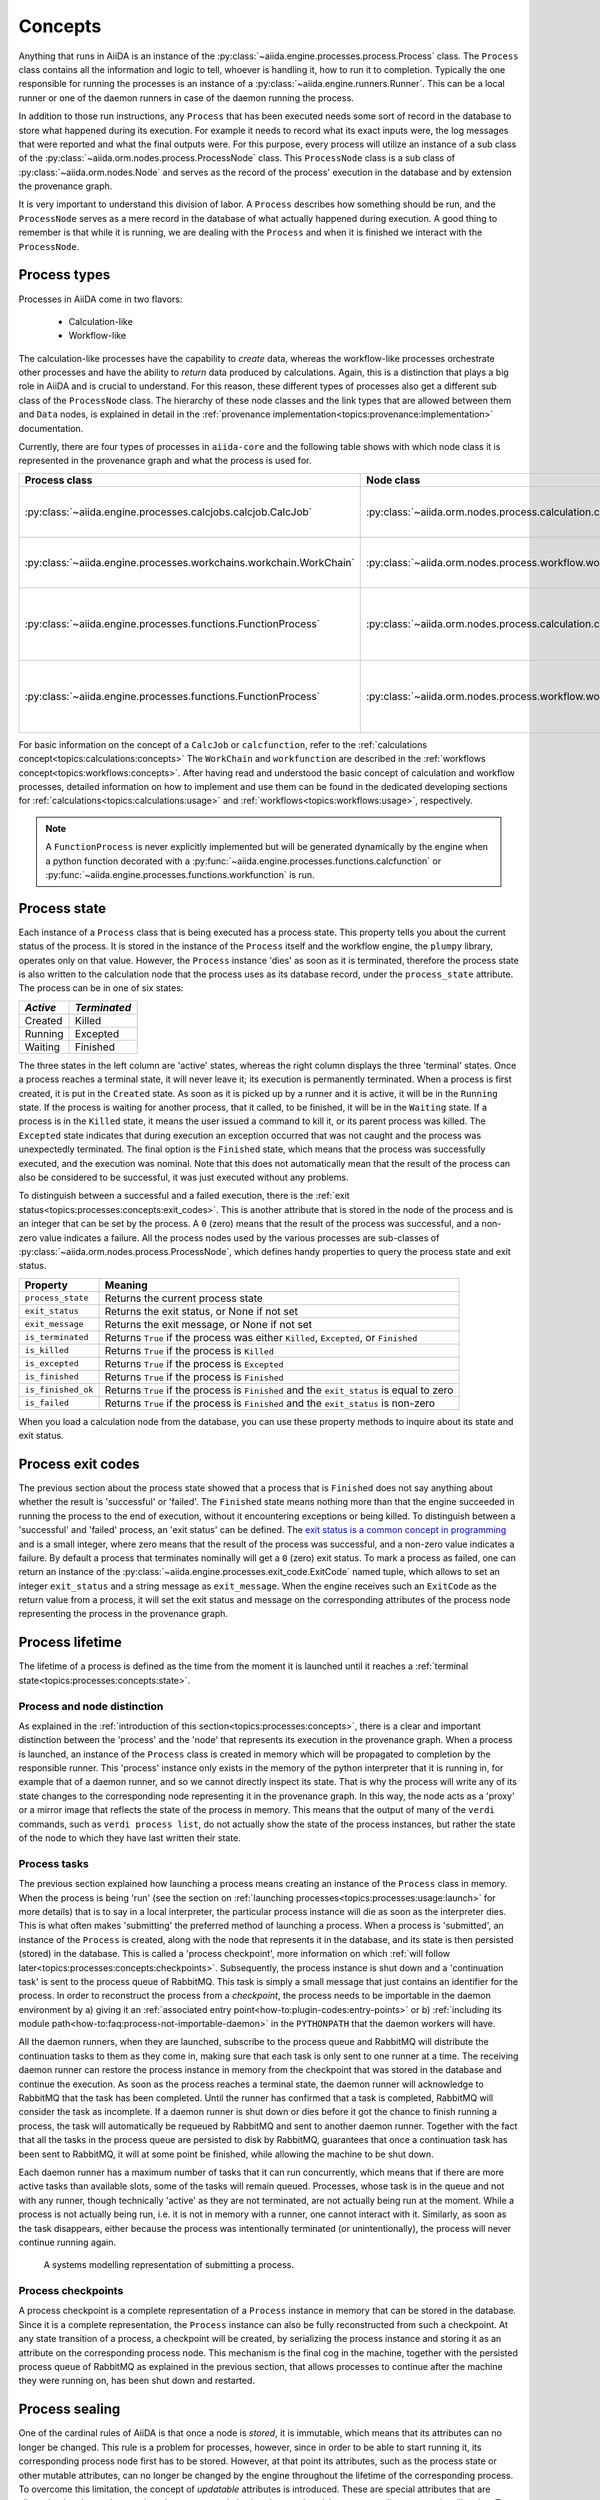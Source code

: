 .. _topics:processes:concepts:

========
Concepts
========

Anything that runs in AiiDA is an instance of the :py:class:`~aiida.engine.processes.process.Process` class.
The ``Process`` class contains all the information and logic to tell, whoever is handling it, how to run it to completion.
Typically the one responsible for running the processes is an instance of a :py:class:`~aiida.engine.runners.Runner`.
This can be a local runner or one of the daemon runners in case of the daemon running the process.

In addition to those run instructions, any ``Process`` that has been executed needs some sort of record in the database to store what happened during its execution.
For example it needs to record what its exact inputs were, the log messages that were reported and what the final outputs were.
For this purpose, every process will utilize an instance of a sub class of the :py:class:`~aiida.orm.nodes.process.ProcessNode` class.
This ``ProcessNode`` class is a sub class of :py:class:`~aiida.orm.nodes.Node` and serves as the record of the process' execution in the database and by extension the provenance graph.

It is very important to understand this division of labor.
A ``Process`` describes how something should be run, and the ``ProcessNode`` serves as a mere record in the database of what actually happened during execution.
A good thing to remember is that while it is running, we are dealing with the ``Process`` and when it is finished we interact with the ``ProcessNode``.

.. _topics:processes:concepts:types:

Process types
=============

Processes in AiiDA come in two flavors:

 * Calculation-like
 * Workflow-like

The calculation-like processes have the capability to *create* data, whereas the workflow-like processes orchestrate other processes and have the ability to *return* data produced by calculations.
Again, this is a distinction that plays a big role in AiiDA and is crucial to understand.
For this reason, these different types of processes also get a different sub class of the ``ProcessNode`` class.
The hierarchy of these node classes and the link types that are allowed between them and ``Data`` nodes, is explained in detail in the :ref:`provenance implementation<topics:provenance:implementation>` documentation.

Currently, there are four types of processes in ``aiida-core`` and the following table shows with which node class it is represented in the provenance graph and what the process is used for.

===================================================================   ==============================================================================  ===============================================================
Process class                                                         Node class                                                                      Used for
===================================================================   ==============================================================================  ===============================================================
:py:class:`~aiida.engine.processes.calcjobs.calcjob.CalcJob`          :py:class:`~aiida.orm.nodes.process.calculation.calcjob.CalcJobNode`            Calculations performed by external codes
:py:class:`~aiida.engine.processes.workchains.workchain.WorkChain`    :py:class:`~aiida.orm.nodes.process.workflow.workchain.WorkChainNode`           Workflows that run multiple calculations
:py:class:`~aiida.engine.processes.functions.FunctionProcess`         :py:class:`~aiida.orm.nodes.process.calculation.calcfunction.CalcFunctionNode`  Python functions decorated with the ``@calcfunction`` decorator
:py:class:`~aiida.engine.processes.functions.FunctionProcess`         :py:class:`~aiida.orm.nodes.process.workflow.workfunction.WorkFunctionNode`     Python functions decorated with the ``@workfunction`` decorator
===================================================================   ==============================================================================  ===============================================================

For basic information on the concept of a ``CalcJob`` or ``calcfunction``, refer to the :ref:`calculations concept<topics:calculations:concepts>`
The ``WorkChain`` and ``workfunction`` are described in the :ref:`workflows concept<topics:workflows:concepts>`.
After having read and understood the basic concept of calculation and workflow processes, detailed information on how to implement and use them can be found in the dedicated developing sections for :ref:`calculations<topics:calculations:usage>` and :ref:`workflows<topics:workflows:usage>`, respectively.

.. note:: A ``FunctionProcess`` is never explicitly implemented but will be generated dynamically by the engine when a python function decorated with a :py:func:`~aiida.engine.processes.functions.calcfunction` or :py:func:`~aiida.engine.processes.functions.workfunction` is run.


.. _topics:processes:concepts:state:

Process state
=============
Each instance of a ``Process`` class that is being executed has a process state.
This property tells you about the current status of the process.
It is stored in the instance of the ``Process`` itself and the workflow engine, the ``plumpy`` library, operates only on that value.
However, the ``Process`` instance 'dies' as soon as it is terminated, therefore the process state is also written to the calculation node that the process uses as its database record, under the ``process_state`` attribute.
The process can be in one of six states:

========  ============
*Active*  *Terminated*
========  ============
Created   Killed
Running   Excepted
Waiting   Finished
========  ============

The three states in the left column are 'active' states, whereas the right column displays the three 'terminal' states.
Once a process reaches a terminal state, it will never leave it; its execution is permanently terminated.
When a process is first created, it is put in the ``Created`` state.
As soon as it is picked up by a runner and it is active, it will be in the ``Running`` state.
If the process is waiting for another process, that it called, to be finished, it will be in the ``Waiting`` state.
If a process is in the ``Killed`` state, it means the user issued a command to kill it, or its parent process was killed.
The ``Excepted`` state indicates that during execution an exception occurred that was not caught and the process was unexpectedly terminated.
The final option is the ``Finished`` state, which means that the process was successfully executed, and the execution was nominal.
Note that this does not automatically mean that the result of the process can also be considered to be successful, it was just executed without any problems.

To distinguish between a successful and a failed execution, there is the :ref:`exit status<topics:processes:concepts:exit_codes>`.
This is another attribute that is stored in the node of the process and is an integer that can be set by the process.
A ``0`` (zero) means that the result of the process was successful, and a non-zero value indicates a failure.
All the process nodes used by the various processes are sub-classes of :py:class:`~aiida.orm.nodes.process.ProcessNode`, which defines handy properties to query the process state and exit status.

===================   ============================================================================================
Property              Meaning
===================   ============================================================================================
``process_state``     Returns the current process state
``exit_status``       Returns the exit status, or None if not set
``exit_message``      Returns the exit message, or None if not set
``is_terminated``     Returns ``True`` if the process was either ``Killed``, ``Excepted``, or ``Finished``
``is_killed``         Returns ``True`` if the process is ``Killed``
``is_excepted``       Returns ``True`` if the process is ``Excepted``
``is_finished``       Returns ``True`` if the process is ``Finished``
``is_finished_ok``    Returns ``True`` if the process is ``Finished`` and the ``exit_status`` is equal to zero
``is_failed``         Returns ``True`` if the process is ``Finished`` and the ``exit_status`` is non-zero
===================   ============================================================================================

When you load a calculation node from the database, you can use these property methods to inquire about its state and exit status.


.. _topics:processes:concepts:exit_codes:

Process exit codes
==================

The previous section about the process state showed that a process that is ``Finished`` does not say anything about whether the result is 'successful' or 'failed'.
The ``Finished`` state means nothing more than that the engine succeeded in running the process to the end of execution, without it encountering exceptions or being killed.
To distinguish between a 'successful' and 'failed' process, an 'exit status' can be defined.
The `exit status is a common concept in programming <https://en.wikipedia.org/wiki/Exit_status>`_ and is a small integer, where zero means that the result of the process was successful, and a non-zero value indicates a failure.
By default a process that terminates nominally will get a ``0`` (zero) exit status.
To mark a process as failed, one can return an instance of the :py:class:`~aiida.engine.processes.exit_code.ExitCode` named tuple, which allows to set an integer ``exit_status`` and a string message as ``exit_message``.
When the engine receives such an ``ExitCode`` as the return value from a process, it will set the exit status and message on the corresponding attributes of the process node representing the process in the provenance graph.

.. seealso::

    For how exit codes can be defined and returned see the :ref:`exit code usage section <topics:processes:usage:exit_codes>`.

.. _topics:processes:concepts:lifetime:

Process lifetime
================

The lifetime of a process is defined as the time from the moment it is launched until it reaches a :ref:`terminal state<topics:processes:concepts:state>`.

.. _topics:processes:concepts:node_distinction:

Process and node distinction
----------------------------
As explained in the :ref:`introduction of this section<topics:processes:concepts>`, there is a clear and important distinction between the 'process' and the 'node' that represents its execution in the provenance graph.
When a process is launched, an instance of the ``Process`` class is created in memory which will be propagated to completion by the responsible runner.
This 'process' instance only exists in the memory of the python interpreter that it is running in, for example that of a daemon runner, and so we cannot directly inspect its state.
That is why the process will write any of its state changes to the corresponding node representing it in the provenance graph.
In this way, the node acts as a 'proxy' or a mirror image that reflects the state of the process in memory.
This means that the output of many of the ``verdi`` commands, such as ``verdi process list``, do not actually show the state of the process instances, but rather the state of the node to which they have last written their state.

Process tasks
-------------
The previous section explained how launching a process means creating an instance of the ``Process`` class in memory.
When the process is being 'run' (see the section on :ref:`launching processes<topics:processes:usage:launch>` for more details) that is to say in a local interpreter, the particular process instance will die as soon as the interpreter dies.
This is what often makes 'submitting' the preferred method of launching a process.
When a process is 'submitted', an instance of the ``Process`` is created, along with the node that represents it in the database, and its state is then persisted (stored) in the database.
This is called a 'process checkpoint', more information on which :ref:`will follow later<topics:processes:concepts:checkpoints>`.
Subsequently, the process instance is shut down and a 'continuation task' is sent to the process queue of RabbitMQ.
This task is simply a small message that just contains an identifier for the process.
In order to reconstruct the process from a `checkpoint`, the process needs to be importable in the daemon environment by a) giving it an :ref:`associated entry point<how-to:plugin-codes:entry-points>` or b) :ref:`including its module path<how-to:faq:process-not-importable-daemon>` in the ``PYTHONPATH`` that the daemon workers will have.

All the daemon runners, when they are launched, subscribe to the process queue and RabbitMQ will distribute the continuation tasks to them as they come in, making sure that each task is only sent to one runner at a time.
The receiving daemon runner can restore the process instance in memory from the checkpoint that was stored in the database and continue the execution.
As soon as the process reaches a terminal state, the daemon runner will acknowledge to RabbitMQ that the task has been completed.
Until the runner has confirmed that a task is completed, RabbitMQ will consider the task as incomplete.
If a daemon runner is shut down or dies before it got the chance to finish running a process, the task will automatically be requeued by RabbitMQ and sent to another daemon runner.
Together with the fact that all the tasks in the process queue are persisted to disk by RabbitMQ, guarantees that once a continuation task has been sent to RabbitMQ, it will at some point be finished, while allowing the machine to be shut down.

Each daemon runner has a maximum number of tasks that it can run concurrently, which means that if there are more active tasks than available slots, some of the tasks will remain queued.
Processes, whose task is in the queue and not with any runner, though technically 'active' as they are not terminated, are not actually being run at the moment.
While a process is not actually being run, i.e. it is not in memory with a runner, one cannot interact with it.
Similarly, as soon as the task disappears, either because the process was intentionally terminated (or unintentionally), the process will never continue running again.

.. figure:: include/images/submit_sysml.png

    A systems modelling representation of submitting a process.


.. _topics:processes:concepts:checkpoints:

Process checkpoints
-------------------
A process checkpoint is a complete representation of a ``Process`` instance in memory that can be stored in the database.
Since it is a complete representation, the ``Process`` instance can also be fully reconstructed from such a checkpoint.
At any state transition of a process, a checkpoint will be created, by serializing the process instance and storing it as an attribute on the corresponding process node.
This mechanism is the final cog in the machine, together with the persisted process queue of RabbitMQ as explained in the previous section, that allows processes to continue after the machine they were running on, has been shut down and restarted.


.. _topics:processes:concepts:sealing:

Process sealing
===============
One of the cardinal rules of AiiDA is that once a node is *stored*, it is immutable, which means that its attributes can no longer be changed.
This rule is a problem for processes, however, since in order to be able to start running it, its corresponding process node first has to be stored.
However, at that point its attributes, such as the process state or other mutable attributes, can no longer be changed by the engine throughout the lifetime of the corresponding process.
To overcome this limitation, the concept of *updatable* attributes is introduced.
These are special attributes that are allowed to be changed *even* when the process node is already stored *and* the corresponding process is still active.
To mark the point where a process is terminated and even the updatable attributes on the process node are to be considered immutable, the node is *sealed*.
A sealed process node behaves exactly like a normal stored node, as in *all* of its attributes are immutable.
In addition, once a process node is sealed, no more incoming or outgoing links can be attached to it.
Unsealed process nodes can also not be exported, because they belong to processes that are still active.
Note that the sealing concept does not apply to data nodes and they are exportable as soon as they are stored.
To determine whether a process node is sealed, one can use the property :py:attr:`~aiida.orm.utils.mixins.Sealable.is_sealed`.
